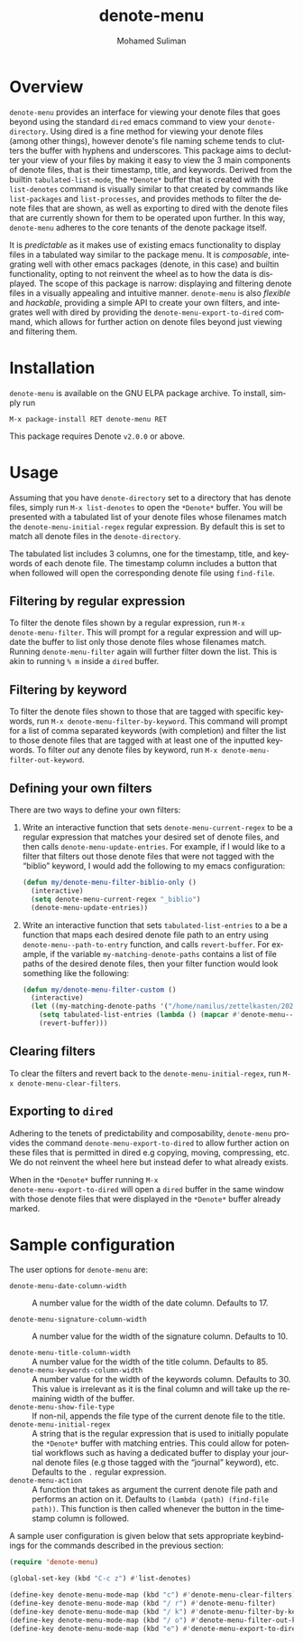 #+title: denote-menu
#+author: Mohamed Suliman                
#+email: sulimanm@tcd.ie
#+language: en
#+options: ':t toc:nil author:t email:t num:t

#+html: <a href="http://elpa.gnu.org/packages/denote-menu.html"><img alt="GNU ELPA" src="https://elpa.gnu.org/packages/denote-menu.svg"/></a>

* Overview
=denote-menu= provides an interface for viewing your denote files that
goes beyond using the standard =dired= emacs command to view your
=denote-directory=. Using dired is a fine method for viewing your
denote files (among other things), however denote's file naming scheme
tends to clutters the buffer with hyphens and underscores. This
package aims to declutter your view of your files by making it easy to
view the 3 main components of denote files, that is their timestamp,
title, and keywords. Derived from the builtin =tabulated-list-mode=,
the =*Denote*= buffer that is created with the =list-denotes= command
is visually similar to that created by commands like =list-packages=
and =list-processes=, and provides methods to filter the denote files
that are shown, as well as exporting to dired with the denote files
that are currently shown for them to be operated upon further. In this
way, =denote-menu= adheres to the core tenants of the denote package
itself.

It is /predictable/ as it makes use of existing emacs functionality to
display files in a tabulated way similar to the package menu. It is
/composable/, integrating well with other emacs packages (denote, in
this case) and builtin functionality, opting to not reinvent the wheel
as to how the data is displayed. The scope of this package is narrow:
displaying and filtering denote files in a visually appealing and
intuitive manner. =denote-menu= is also /flexible/ and /hackable/,
providing a simple API to create your own filters, and integrates well
with dired by providing the =denote-menu-export-to-dired= command,
which allows for further action on denote files beyond just viewing and
filtering them.

#+attr_html: :width 750px
[[file:screenshots/screenshot.png]]

* Installation
=denote-menu= is available on the GNU ELPA package archive. To install,
simply run

#+begin_example
M-x package-install RET denote-menu RET
#+end_example


This package requires Denote =v2.0.0= or above.
* Usage
Assuming that you have =denote-directory= set to a directory that has
denote files, simply run =M-x list-denotes= to open the =*Denote*=
buffer. You will be presented with a tabulated list of your denote
files whose filenames match the =denote-menu-initial-regex= regular
expression. By default this is set to match all denote files in the
=denote-directory=.

The tabulated list includes 3 columns, one for the timestamp, title,
and keywords of each denote file. The timestamp column includes a
button that when followed will open the corresponding denote file
using =find-file=.

** Filtering by regular expression
To filter the denote files shown by a regular expression, run =M-x
denote-menu-filter=. This will prompt for a regular expression and
will update the buffer to list only those denote files whose filenames
match. Running =denote-menu-filter= again will further filter down the
list. This is akin to running =% m= inside a =dired= buffer.
** Filtering by keyword
To filter the denote files shown to those that are tagged with
specific keywords, run =M-x denote-menu-filter-by-keyword=. This
command will prompt for a list of comma separated keywords (with
completion) and filter the list to those denote files that are tagged
with at least one of the inputted keywords. To filter /out/ any denote
files by keyword, run =M-x denote-menu-filter-out-keyword=.
** Defining your own filters
There are two ways to define your own filters:
1. Write an interactive function that sets =denote-menu-current-regex=
   to be a regular expression that matches your desired set of denote
   files, and then calls =denote-menu-update-entries=. For example, if
   I would like to a filter that filters out those denote files that
   were not tagged with the "biblio" keyword, I would add the following to my
   emacs configuration:
   #+begin_src emacs-lisp
(defun my/denote-menu-filter-biblio-only ()
  (interactive)
  (setq denote-menu-current-regex "_biblio")
  (denote-menu-update-entries))
   #+end_src

2. Write an interactive function that sets =tabulated-list-entries= to
   a be a function that maps each desired denote file path to an entry
   using =denote-menu--path-to-entry= function, and calls
   =revert-buffer=. For example, if the variable
   =my-matching-denote-paths= contains a list of file paths of the
   desired denote files, then your filter function would look something like the following:
   #+begin_src emacs-lisp
(defun my/denote-menu-filter-custom ()
  (interactive)
  (let ((my-matching-denote-paths '("/home/namilus/zettelkasten/20220719T135304--this-is-my-first-note__meta.org")))
    (setq tabulated-list-entries (lambda () (mapcar #'denote-menu--path-to-entry my-matching-denote-paths)))
    (revert-buffer)))
   #+end_src
** Clearing filters
 To clear the filters and revert back to the
=denote-menu-initial-regex=, run =M-x denote-menu-clear-filters=.
** Exporting to =dired=
Adhering to the tenets of predictability and composability,
=denote-menu= provides the command =denote-menu-export-to-dired= to
allow further action on these files that is permitted in dired e.g
copying, moving, compressing, etc. We do not reinvent the wheel here
but instead defer to what already exists.

When in the =*Denote*= buffer running =M-x
denote-menu-export-to-dired= will open a =dired= buffer in the same
window with those denote files that were displayed in the =*Denote*=
buffer already marked.
* Sample configuration
The user options for =denote-menu= are:
- =denote-menu-date-column-width= :: A number value for the width of
  the date column. Defaults to 17.

- =denote-menu-signature-column-width= :: A number value for the width
  of the signature column. Defaults to 10.
  
- =denote-menu-title-column-width= :: A number value for the width of
  the title column. Defaults to 85.
- =denote-menu-keywords-column-width= :: A number value for the width
  of the keywords column. Defaults to 30. This value is irrelevant as
  it is the final column and will take up the remaining width of the buffer.
- =denote-menu-show-file-type= :: If non-nil, appends the file type of
  the current denote file to the title.
- =denote-menu-initial-regex= :: A string that is the regular
  expression that is used to initially populate the =*Denote*= buffer
  with matching entries. This could allow for potential workflows such
  as having a dedicated buffer to display your journal denote files
  (e.g those tagged with the "journal" keyword), etc. Defaults to the 
  =.= regular expression.
- =denote-menu-action= :: A function that takes as argument the
  current denote file path and performs an action on it. Defaults to
  =(lambda (path) (find-file path))=. This function is then called
  whenever the button in the timestamp column is followed.


A sample user configuration is given below that sets appropriate
keybindings for the commands described in the previous section:

#+begin_src emacs-lisp
(require 'denote-menu)

(global-set-key (kbd "C-c z") #'list-denotes)

(define-key denote-menu-mode-map (kbd "c") #'denote-menu-clear-filters)
(define-key denote-menu-mode-map (kbd "/ r") #'denote-menu-filter)
(define-key denote-menu-mode-map (kbd "/ k") #'denote-menu-filter-by-keyword)
(define-key denote-menu-mode-map (kbd "/ o") #'denote-menu-filter-out-keyword)
(define-key denote-menu-mode-map (kbd "e") #'denote-menu-export-to-dired)
#+end_src

